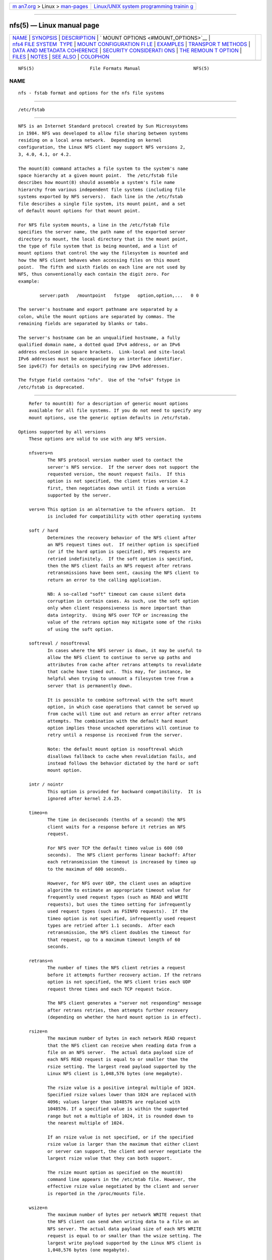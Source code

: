 .. container:: page-top

.. container:: nav-bar

   +----------------------------------+----------------------------------+
   | `m                               | `Linux/UNIX system programming   |
   | an7.org <../../../index.html>`__ | trainin                          |
   | > Linux >                        | g <http://man7.org/training/>`__ |
   | `man-pages <../index.html>`__    |                                  |
   +----------------------------------+----------------------------------+

--------------

nfs(5) — Linux manual page
==========================

+-----------------------------------+-----------------------------------+
| `NAME <#NAME>`__ \|               |                                   |
| `SYNOPSIS <#SYNOPSIS>`__ \|       |                                   |
| `DESCRIPTION <#DESCRIPTION>`__ \| |                                   |
| `                                 |                                   |
| MOUNT OPTIONS <#MOUNT_OPTIONS>`__ |                                   |
| \|                                |                                   |
| `nfs4 FILE SYSTEM                 |                                   |
|  TYPE <#nfs4_FILE_SYSTEM_TYPE>`__ |                                   |
| \|                                |                                   |
| `MOUNT CONFIGURATION FI           |                                   |
| LE <#MOUNT_CONFIGURATION_FILE>`__ |                                   |
| \| `EXAMPLES <#EXAMPLES>`__ \|    |                                   |
| `TRANSPOR                         |                                   |
| T METHODS <#TRANSPORT_METHODS>`__ |                                   |
| \|                                |                                   |
| `DATA AND METADATA COHERENCE      |                                   |
| <#DATA_AND_METADATA_COHERENCE>`__ |                                   |
| \|                                |                                   |
| `SECURITY CONSIDERATI             |                                   |
| ONS <#SECURITY_CONSIDERATIONS>`__ |                                   |
| \|                                |                                   |
| `THE REMOUN                       |                                   |
| T OPTION <#THE_REMOUNT_OPTION>`__ |                                   |
| \| `FILES <#FILES>`__ \|          |                                   |
| `NOTES <#NOTES>`__ \|             |                                   |
| `SEE ALSO <#SEE_ALSO>`__ \|       |                                   |
| `COLOPHON <#COLOPHON>`__          |                                   |
+-----------------------------------+-----------------------------------+
| .. container:: man-search-box     |                                   |
+-----------------------------------+-----------------------------------+

::

   NFS(5)                     File Formats Manual                    NFS(5)

NAME
-------------------------------------------------

::

          nfs - fstab format and options for the nfs file systems


---------------------------------------------------------

::

          /etc/fstab


---------------------------------------------------------------

::

          NFS is an Internet Standard protocol created by Sun Microsystems
          in 1984. NFS was developed to allow file sharing between systems
          residing on a local area network.  Depending on kernel
          configuration, the Linux NFS client may support NFS versions 2,
          3, 4.0, 4.1, or 4.2.

          The mount(8) command attaches a file system to the system's name
          space hierarchy at a given mount point.  The /etc/fstab file
          describes how mount(8) should assemble a system's file name
          hierarchy from various independent file systems (including file
          systems exported by NFS servers).  Each line in the /etc/fstab
          file describes a single file system, its mount point, and a set
          of default mount options for that mount point.

          For NFS file system mounts, a line in the /etc/fstab file
          specifies the server name, the path name of the exported server
          directory to mount, the local directory that is the mount point,
          the type of file system that is being mounted, and a list of
          mount options that control the way the filesystem is mounted and
          how the NFS client behaves when accessing files on this mount
          point.  The fifth and sixth fields on each line are not used by
          NFS, thus conventionally each contain the digit zero. For
          example:

                  server:path   /mountpoint   fstype   option,option,...   0 0

          The server's hostname and export pathname are separated by a
          colon, while the mount options are separated by commas. The
          remaining fields are separated by blanks or tabs.

          The server's hostname can be an unqualified hostname, a fully
          qualified domain name, a dotted quad IPv4 address, or an IPv6
          address enclosed in square brackets.  Link-local and site-local
          IPv6 addresses must be accompanied by an interface identifier.
          See ipv6(7) for details on specifying raw IPv6 addresses.

          The fstype field contains "nfs".  Use of the "nfs4" fstype in
          /etc/fstab is deprecated.


-------------------------------------------------------------------

::

          Refer to mount(8) for a description of generic mount options
          available for all file systems. If you do not need to specify any
          mount options, use the generic option defaults in /etc/fstab.

      Options supported by all versions
          These options are valid to use with any NFS version.

          nfsvers=n
                 The NFS protocol version number used to contact the
                 server's NFS service.  If the server does not support the
                 requested version, the mount request fails.  If this
                 option is not specified, the client tries version 4.2
                 first, then negotiates down until it finds a version
                 supported by the server.

          vers=n This option is an alternative to the nfsvers option.  It
                 is included for compatibility with other operating systems

          soft / hard
                 Determines the recovery behavior of the NFS client after
                 an NFS request times out.  If neither option is specified
                 (or if the hard option is specified), NFS requests are
                 retried indefinitely.  If the soft option is specified,
                 then the NFS client fails an NFS request after retrans
                 retransmissions have been sent, causing the NFS client to
                 return an error to the calling application.

                 NB: A so-called "soft" timeout can cause silent data
                 corruption in certain cases. As such, use the soft option
                 only when client responsiveness is more important than
                 data integrity.  Using NFS over TCP or increasing the
                 value of the retrans option may mitigate some of the risks
                 of using the soft option.

          softreval / nosoftreval
                 In cases where the NFS server is down, it may be useful to
                 allow the NFS client to continue to serve up paths and
                 attributes from cache after retrans attempts to revalidate
                 that cache have timed out.  This may, for instance, be
                 helpful when trying to unmount a filesystem tree from a
                 server that is permanently down.

                 It is possible to combine softreval with the soft mount
                 option, in which case operations that cannot be served up
                 from cache will time out and return an error after retrans
                 attempts. The combination with the default hard mount
                 option implies those uncached operations will continue to
                 retry until a response is received from the server.

                 Note: the default mount option is nosoftreval which
                 disallows fallback to cache when revalidation fails, and
                 instead follows the behavior dictated by the hard or soft
                 mount option.

          intr / nointr
                 This option is provided for backward compatibility.  It is
                 ignored after kernel 2.6.25.

          timeo=n
                 The time in deciseconds (tenths of a second) the NFS
                 client waits for a response before it retries an NFS
                 request.

                 For NFS over TCP the default timeo value is 600 (60
                 seconds).  The NFS client performs linear backoff: After
                 each retransmission the timeout is increased by timeo up
                 to the maximum of 600 seconds.

                 However, for NFS over UDP, the client uses an adaptive
                 algorithm to estimate an appropriate timeout value for
                 frequently used request types (such as READ and WRITE
                 requests), but uses the timeo setting for infrequently
                 used request types (such as FSINFO requests).  If the
                 timeo option is not specified, infrequently used request
                 types are retried after 1.1 seconds.  After each
                 retransmission, the NFS client doubles the timeout for
                 that request, up to a maximum timeout length of 60
                 seconds.

          retrans=n
                 The number of times the NFS client retries a request
                 before it attempts further recovery action. If the retrans
                 option is not specified, the NFS client tries each UDP
                 request three times and each TCP request twice.

                 The NFS client generates a "server not responding" message
                 after retrans retries, then attempts further recovery
                 (depending on whether the hard mount option is in effect).

          rsize=n
                 The maximum number of bytes in each network READ request
                 that the NFS client can receive when reading data from a
                 file on an NFS server.  The actual data payload size of
                 each NFS READ request is equal to or smaller than the
                 rsize setting. The largest read payload supported by the
                 Linux NFS client is 1,048,576 bytes (one megabyte).

                 The rsize value is a positive integral multiple of 1024.
                 Specified rsize values lower than 1024 are replaced with
                 4096; values larger than 1048576 are replaced with
                 1048576. If a specified value is within the supported
                 range but not a multiple of 1024, it is rounded down to
                 the nearest multiple of 1024.

                 If an rsize value is not specified, or if the specified
                 rsize value is larger than the maximum that either client
                 or server can support, the client and server negotiate the
                 largest rsize value that they can both support.

                 The rsize mount option as specified on the mount(8)
                 command line appears in the /etc/mtab file. However, the
                 effective rsize value negotiated by the client and server
                 is reported in the /proc/mounts file.

          wsize=n
                 The maximum number of bytes per network WRITE request that
                 the NFS client can send when writing data to a file on an
                 NFS server. The actual data payload size of each NFS WRITE
                 request is equal to or smaller than the wsize setting. The
                 largest write payload supported by the Linux NFS client is
                 1,048,576 bytes (one megabyte).

                 Similar to rsize , the wsize value is a positive integral
                 multiple of 1024.  Specified wsize values lower than 1024
                 are replaced with 4096; values larger than 1048576 are
                 replaced with 1048576. If a specified value is within the
                 supported range but not a multiple of 1024, it is rounded
                 down to the nearest multiple of 1024.

                 If a wsize value is not specified, or if the specified
                 wsize value is larger than the maximum that either client
                 or server can support, the client and server negotiate the
                 largest wsize value that they can both support.

                 The wsize mount option as specified on the mount(8)
                 command line appears in the /etc/mtab file. However, the
                 effective wsize value negotiated by the client and server
                 is reported in the /proc/mounts file.

          ac / noac
                 Selects whether the client may cache file attributes. If
                 neither option is specified (or if ac is specified), the
                 client caches file attributes.

                 To improve performance, NFS clients cache file attributes.
                 Every few seconds, an NFS client checks the server's
                 version of each file's attributes for updates.  Changes
                 that occur on the server in those small intervals remain
                 undetected until the client checks the server again. The
                 noac option prevents clients from caching file attributes
                 so that applications can more quickly detect file changes
                 on the server.

                 In addition to preventing the client from caching file
                 attributes, the noac option forces application writes to
                 become synchronous so that local changes to a file become
                 visible on the server immediately.  That way, other
                 clients can quickly detect recent writes when they check
                 the file's attributes.

                 Using the noac option provides greater cache coherence
                 among NFS clients accessing the same files, but it
                 extracts a significant performance penalty.  As such,
                 judicious use of file locking is encouraged instead.  The
                 DATA AND METADATA COHERENCE section contains a detailed
                 discussion of these trade-offs.

          acregmin=n
                 The minimum time (in seconds) that the NFS client caches
                 attributes of a regular file before it requests fresh
                 attribute information from a server.  If this option is
                 not specified, the NFS client uses a 3-second minimum.
                 See the DATA AND METADATA COHERENCE section for a full
                 discussion of attribute caching.

          acregmax=n
                 The maximum time (in seconds) that the NFS client caches
                 attributes of a regular file before it requests fresh
                 attribute information from a server.  If this option is
                 not specified, the NFS client uses a 60-second maximum.
                 See the DATA AND METADATA COHERENCE section for a full
                 discussion of attribute caching.

          acdirmin=n
                 The minimum time (in seconds) that the NFS client caches
                 attributes of a directory before it requests fresh
                 attribute information from a server.  If this option is
                 not specified, the NFS client uses a 30-second minimum.
                 See the DATA AND METADATA COHERENCE section for a full
                 discussion of attribute caching.

          acdirmax=n
                 The maximum time (in seconds) that the NFS client caches
                 attributes of a directory before it requests fresh
                 attribute information from a server.  If this option is
                 not specified, the NFS client uses a 60-second maximum.
                 See the DATA AND METADATA COHERENCE section for a full
                 discussion of attribute caching.

          actimeo=n
                 Using actimeo sets all of acregmin, acregmax, acdirmin,
                 and acdirmax to the same value.  If this option is not
                 specified, the NFS client uses the defaults for each of
                 these options listed above.

          bg / fg
                 Determines how the mount(8) command behaves if an attempt
                 to mount an export fails.  The fg option causes mount(8)
                 to exit with an error status if any part of the mount
                 request times out or fails outright.  This is called a
                 "foreground" mount, and is the default behavior if neither
                 the fg nor bg mount option is specified.

                 If the bg option is specified, a timeout or failure causes
                 the mount(8) command to fork a child which continues to
                 attempt to mount the export.  The parent immediately
                 returns with a zero exit code.  This is known as a
                 "background" mount.

                 If the local mount point directory is missing, the
                 mount(8) command acts as if the mount request timed out.
                 This permits nested NFS mounts specified in /etc/fstab to
                 proceed in any order during system initialization, even if
                 some NFS servers are not yet available.  Alternatively
                 these issues can be addressed using an automounter (refer
                 to automount(8) for details).

          nconnect=n
                 When using a connection oriented protocol such as TCP, it
                 may sometimes be advantageous to set up multiple
                 connections between the client and server. For instance,
                 if your clients and/or servers are equipped with multiple
                 network interface cards (NICs), using multiple connections
                 to spread the load may improve overall performance.  In
                 such cases, the nconnect option allows the user to specify
                 the number of connections that should be established
                 between the client and server up to a limit of 16.

                 Note that the nconnect option may also be used by some
                 pNFS drivers to decide how many connections to set up to
                 the data servers.

          rdirplus / nordirplus
                 Selects whether to use NFS v3 or v4 READDIRPLUS requests.
                 If this option is not specified, the NFS client uses
                 READDIRPLUS requests on NFS v3 or v4 mounts to read small
                 directories.  Some applications perform better if the
                 client uses only READDIR requests for all directories.

          retry=n
                 The number of minutes that the mount(8) command retries an
                 NFS mount operation in the foreground or background before
                 giving up.  If this option is not specified, the default
                 value for foreground mounts is 2 minutes, and the default
                 value for background mounts is 10000 minutes (80 minutes
                 shy of one week).  If a value of zero is specified, the
                 mount(8) command exits immediately after the first
                 failure.

                 Note that this only affects how many retries are made and
                 doesn't affect the delay caused by each retry.  For UDP
                 each retry takes the time determined by the timeo and
                 retrans options, which by default will be about 7 seconds.
                 For TCP the default is 3 minutes, but system TCP
                 connection timeouts will sometimes limit the timeout of
                 each retransmission to around 2 minutes.

          sec=flavors
                 A colon-separated list of one or more security flavors to
                 use for accessing files on the mounted export. If the
                 server does not support any of these flavors, the mount
                 operation fails.  If sec= is not specified, the client
                 attempts to find a security flavor that both the client
                 and the server supports.  Valid flavors are none, sys,
                 krb5, krb5i, and krb5p.  Refer to the SECURITY
                 CONSIDERATIONS section for details.

          sharecache / nosharecache
                 Determines how the client's data cache and attribute cache
                 are shared when mounting the same export more than once
                 concurrently.  Using the same cache reduces memory
                 requirements on the client and presents identical file
                 contents to applications when the same remote file is
                 accessed via different mount points.

                 If neither option is specified, or if the sharecache
                 option is specified, then a single cache is used for all
                 mount points that access the same export.  If the
                 nosharecache option is specified, then that mount point
                 gets a unique cache.  Note that when data and attribute
                 caches are shared, the mount options from the first mount
                 point take effect for subsequent concurrent mounts of the
                 same export.

                 As of kernel 2.6.18, the behavior specified by
                 nosharecache is legacy caching behavior. This is
                 considered a data risk since multiple cached copies of the
                 same file on the same client can become out of sync
                 following a local update of one of the copies.

          resvport / noresvport
                 Specifies whether the NFS client should use a privileged
                 source port when communicating with an NFS server for this
                 mount point.  If this option is not specified, or the
                 resvport option is specified, the NFS client uses a
                 privileged source port.  If the noresvport option is
                 specified, the NFS client uses a non-privileged source
                 port.  This option is supported in kernels 2.6.28 and
                 later.

                 Using non-privileged source ports helps increase the
                 maximum number of NFS mount points allowed on a client,
                 but NFS servers must be configured to allow clients to
                 connect via non-privileged source ports.

                 Refer to the SECURITY CONSIDERATIONS section for important
                 details.

          lookupcache=mode
                 Specifies how the kernel manages its cache of directory
                 entries for a given mount point.  mode can be one of all,
                 none, pos, or positive.  This option is supported in
                 kernels 2.6.28 and later.

                 The Linux NFS client caches the result of all NFS LOOKUP
                 requests.  If the requested directory entry exists on the
                 server, the result is referred to as positive.  If the
                 requested directory entry does not exist on the server,
                 the result is referred to as negative.

                 If this option is not specified, or if all is specified,
                 the client assumes both types of directory cache entries
                 are valid until their parent directory's cached attributes
                 expire.

                 If pos or positive is specified, the client assumes
                 positive entries are valid until their parent directory's
                 cached attributes expire, but always revalidates negative
                 entires before an application can use them.

                 If none is specified, the client revalidates both types of
                 directory cache entries before an application can use
                 them.  This permits quick detection of files that were
                 created or removed by other clients, but can impact
                 application and server performance.

                 The DATA AND METADATA COHERENCE section contains a
                 detailed discussion of these trade-offs.

          fsc / nofsc
                 Enable/Disables the cache of (read-only) data pages to the
                 local disk using the FS-Cache facility. See cachefilesd(8)
                 and <kernel_source>/Documentation/filesystems/caching for
                 detail on how to configure the FS-Cache facility.  Default
                 value is nofsc.

          sloppy The sloppy option is an alternative to specifying
                 mount.nfs -s option.

      Options for NFS versions 2 and 3 only
          Use these options, along with the options in the above
          subsection, for NFS versions 2 and 3 only.

          proto=netid
                 The netid determines the transport that is used to
                 communicate with the NFS server.  Available options are
                 udp, udp6, tcp, tcp6, rdma, and rdma6.  Those which end in
                 6 use IPv6 addresses and are only available if support for
                 TI-RPC is built in. Others use IPv4 addresses.

                 Each transport protocol uses different default retrans and
                 timeo settings.  Refer to the description of these two
                 mount options for details.

                 In addition to controlling how the NFS client transmits
                 requests to the server, this mount option also controls
                 how the mount(8) command communicates with the server's
                 rpcbind and mountd services.  Specifying a netid that uses
                 TCP forces all traffic from the mount(8) command and the
                 NFS client to use TCP.  Specifying a netid that uses UDP
                 forces all traffic types to use UDP.

                 Before using NFS over UDP, refer to the TRANSPORT METHODS
                 section.

                 If the proto mount option is not specified, the mount(8)
                 command discovers which protocols the server supports and
                 chooses an appropriate transport for each service.  Refer
                 to the TRANSPORT METHODS section for more details.

          udp    The udp option is an alternative to specifying proto=udp.
                 It is included for compatibility with other operating
                 systems.

                 Before using NFS over UDP, refer to the TRANSPORT METHODS
                 section.

          tcp    The tcp option is an alternative to specifying proto=tcp.
                 It is included for compatibility with other operating
                 systems.

          rdma   The rdma option is an alternative to specifying
                 proto=rdma.

          port=n The numeric value of the server's NFS service port.  If
                 the server's NFS service is not available on the specified
                 port, the mount request fails.

                 If this option is not specified, or if the specified port
                 value is 0, then the NFS client uses the NFS service port
                 number advertised by the server's rpcbind service.  The
                 mount request fails if the server's rpcbind service is not
                 available, the server's NFS service is not registered with
                 its rpcbind service, or the server's NFS service is not
                 available on the advertised port.

          mountport=n
                 The numeric value of the server's mountd port.  If the
                 server's mountd service is not available on the specified
                 port, the mount request fails.

                 If this option is not specified, or if the specified port
                 value is 0, then the mount(8) command uses the mountd
                 service port number advertised by the server's rpcbind
                 service.  The mount request fails if the server's rpcbind
                 service is not available, the server's mountd service is
                 not registered with its rpcbind service, or the server's
                 mountd service is not available on the advertised port.

                 This option can be used when mounting an NFS server
                 through a firewall that blocks the rpcbind protocol.

          mountproto=netid
                 The transport the NFS client uses to transmit requests to
                 the NFS server's mountd service when performing this mount
                 request, and when later unmounting this mount point.

                 netid may be one of udp, and tcp which use IPv4 address
                 or, if TI-RPC is built into the mount.nfs command, udp6,
                 and tcp6 which use IPv6 addresses.

                 This option can be used when mounting an NFS server
                 through a firewall that blocks a particular transport.
                 When used in combination with the proto option, different
                 transports for mountd requests and NFS requests can be
                 specified.  If the server's mountd service is not
                 available via the specified transport, the mount request
                 fails.

                 Refer to the TRANSPORT METHODS section for more on how the
                 mountproto mount option interacts with the proto mount
                 option.

          mounthost=name
                 The hostname of the host running mountd.  If this option
                 is not specified, the mount(8) command assumes that the
                 mountd service runs on the same host as the NFS service.

          mountvers=n
                 The RPC version number used to contact the server's
                 mountd.  If this option is not specified, the client uses
                 a version number appropriate to the requested NFS version.
                 This option is useful when multiple NFS services are
                 running on the same remote server host.

          namlen=n
                 The maximum length of a pathname component on this mount.
                 If this option is not specified, the maximum length is
                 negotiated with the server. In most cases, this maximum
                 length is 255 characters.

                 Some early versions of NFS did not support this
                 negotiation.  Using this option ensures that pathconf(3)
                 reports the proper maximum component length to
                 applications in such cases.

          lock / nolock
                 Selects whether to use the NLM sideband protocol to lock
                 files on the server.  If neither option is specified (or
                 if lock is specified), NLM locking is used for this mount
                 point.  When using the nolock option, applications can
                 lock files, but such locks provide exclusion only against
                 other applications running on the same client.  Remote
                 applications are not affected by these locks.

                 NLM locking must be disabled with the nolock option when
                 using NFS to mount /var because /var contains files used
                 by the NLM implementation on Linux.  Using the nolock
                 option is also required when mounting exports on NFS
                 servers that do not support the NLM protocol.

          cto / nocto
                 Selects whether to use close-to-open cache coherence
                 semantics.  If neither option is specified (or if cto is
                 specified), the client uses close-to-open cache coherence
                 semantics. If the nocto option is specified, the client
                 uses a non-standard heuristic to determine when files on
                 the server have changed.

                 Using the nocto option may improve performance for read-
                 only mounts, but should be used only if the data on the
                 server changes only occasionally.  The DATA AND METADATA
                 COHERENCE section discusses the behavior of this option in
                 more detail.

          acl / noacl
                 Selects whether to use the NFSACL sideband protocol on
                 this mount point.  The NFSACL sideband protocol is a
                 proprietary protocol implemented in Solaris that manages
                 Access Control Lists. NFSACL was never made a standard
                 part of the NFS protocol specification.

                 If neither acl nor noacl option is specified, the NFS
                 client negotiates with the server to see if the NFSACL
                 protocol is supported, and uses it if the server supports
                 it.  Disabling the NFSACL sideband protocol may be
                 necessary if the negotiation causes problems on the client
                 or server.  Refer to the SECURITY CONSIDERATIONS section
                 for more details.

          local_lock=mechanism
                 Specifies whether to use local locking for any or both of
                 the flock and the POSIX locking mechanisms.  mechanism can
                 be one of all, flock, posix, or none.  This option is
                 supported in kernels 2.6.37 and later.

                 The Linux NFS client provides a way to make locks local.
                 This means, the applications can lock files, but such
                 locks provide exclusion only against other applications
                 running on the same client. Remote applications are not
                 affected by these locks.

                 If this option is not specified, or if none is specified,
                 the client assumes that the locks are not local.

                 If all is specified, the client assumes that both flock
                 and POSIX locks are local.

                 If flock is specified, the client assumes that only flock
                 locks are local and uses NLM sideband protocol to lock
                 files when POSIX locks are used.

                 If posix is specified, the client assumes that POSIX locks
                 are local and uses NLM sideband protocol to lock files
                 when flock locks are used.

                 To support legacy flock behavior similar to that of NFS
                 clients < 2.6.12, use 'local_lock=flock'. This option is
                 required when exporting NFS mounts via Samba as Samba maps
                 Windows share mode locks as flock. Since NFS clients >
                 2.6.12 implement flock by emulating POSIX locks, this will
                 result in conflicting locks.

                 NOTE: When used together, the 'local_lock' mount option
                 will be overridden by 'nolock'/'lock' mount option.

      Options for NFS version 4 only
          Use these options, along with the options in the first subsection
          above, for NFS version 4.0 and newer.

          proto=netid
                 The netid determines the transport that is used to
                 communicate with the NFS server.  Supported options are
                 tcp, tcp6, rdma, and rdma6.  tcp6 use IPv6 addresses and
                 is only available if support for TI-RPC is built in. Both
                 others use IPv4 addresses.

                 All NFS version 4 servers are required to support TCP, so
                 if this mount option is not specified, the NFS version 4
                 client uses the TCP protocol.  Refer to the TRANSPORT
                 METHODS section for more details.

          minorversion=n
                 Specifies the protocol minor version number.  NFSv4
                 introduces "minor versioning," where NFS protocol
                 enhancements can be introduced without bumping the NFS
                 protocol version number.  Before kernel 2.6.38, the minor
                 version is always zero, and this option is not recognized.
                 After this kernel, specifying "minorversion=1" enables a
                 number of advanced features, such as NFSv4 sessions.

                 Recent kernels allow the minor version to be specified
                 using the vers= option.  For example, specifying vers=4.1
                 is the same as specifying vers=4,minorversion=1.

          port=n The numeric value of the server's NFS service port.  If
                 the server's NFS service is not available on the specified
                 port, the mount request fails.

                 If this mount option is not specified, the NFS client uses
                 the standard NFS port number of 2049 without first
                 checking the server's rpcbind service.  This allows an NFS
                 version 4 client to contact an NFS version 4 server
                 through a firewall that may block rpcbind requests.

                 If the specified port value is 0, then the NFS client uses
                 the NFS service port number advertised by the server's
                 rpcbind service.  The mount request fails if the server's
                 rpcbind service is not available, the server's NFS service
                 is not registered with its rpcbind service, or the
                 server's NFS service is not available on the advertised
                 port.

          cto / nocto
                 Selects whether to use close-to-open cache coherence
                 semantics for NFS directories on this mount point.  If
                 neither cto nor nocto is specified, the default is to use
                 close-to-open cache coherence semantics for directories.

                 File data caching behavior is not affected by this option.
                 The DATA AND METADATA COHERENCE section discusses the
                 behavior of this option in more detail.

          clientaddr=n.n.n.n

          clientaddr=n:n:...:n
                 Specifies a single IPv4 address (in dotted-quad form), or
                 a non-link-local IPv6 address, that the NFS client
                 advertises to allow servers to perform NFS version 4.0
                 callback requests against files on this mount point. If
                 the  server is unable to establish callback connections to
                 clients, performance may degrade, or accesses to files may
                 temporarily hang.  Can specify a value of IPv4_ANY
                 (0.0.0.0) or equivalent IPv6 any address which will signal
                 to the NFS server that this NFS client does not want
                 delegations.

                 If this option is not specified, the mount(8) command
                 attempts to discover an appropriate callback address
                 automatically.  The automatic discovery process is not
                 perfect, however.  In the presence of multiple client
                 network interfaces, special routing policies, or atypical
                 network topologies, the exact address to use for callbacks
                 may be nontrivial to determine.

                 NFS protocol versions 4.1 and 4.2 use the client-
                 established TCP connection for callback requests, so do
                 not require the server to connect to the client.  This
                 option is therefore only affect NFS version 4.0 mounts.

          migration / nomigration
                 Selects whether the client uses an identification string
                 that is compatible with NFSv4 Transparent State Migration
                 (TSM).  If the mounted server supports NFSv4 migration
                 with TSM, specify the migration option.

                 Some server features misbehave in the face of a migration-
                 compatible identification string.  The nomigration option
                 retains the use of a traditional client indentification
                 string which is compatible with legacy NFS servers.  This
                 is also the behavior if neither option is specified.  A
                 client's open and lock state cannot be migrated
                 transparently when it identifies itself via a traditional
                 identification string.

                 This mount option has no effect with NFSv4 minor versions
                 newer than zero, which always use TSM-compatible client
                 identification strings.


-----------------------------------------------------------------------------------

::

          The nfs4 file system type is an old syntax for specifying NFSv4
          usage. It can still be used with all NFSv4-specific and common
          options, excepted the nfsvers mount option.


-----------------------------------------------------------------------------------------

::

          If the mount command is configured to do so, all of the mount
          options described in the previous section can also be configured
          in the /etc/nfsmount.conf file. See nfsmount.conf(5) for details.


---------------------------------------------------------

::

          To mount an export using NFS version 2, use the nfs file system
          type and specify the nfsvers=2 mount option.  To mount using NFS
          version 3, use the nfs file system type and specify the nfsvers=3
          mount option.  To mount using NFS version 4, use either the nfs
          file system type, with the nfsvers=4 mount option, or the nfs4
          file system type.

          The following example from an /etc/fstab file causes the mount
          command to negotiate reasonable defaults for NFS behavior.

                  server:/export  /mnt  nfs   defaults                      0 0

          Here is an example from an /etc/fstab file for an NFS version 2
          mount over UDP.

                  server:/export  /mnt  nfs   nfsvers=2,proto=udp           0 0

          This example shows how to mount using NFS version 4 over TCP with
          Kerberos 5 mutual authentication.

                  server:/export  /mnt  nfs4  sec=krb5                      0 0

          This example shows how to mount using NFS version 4 over TCP with
          Kerberos 5 privacy or data integrity mode.

                  server:/export  /mnt  nfs4  sec=krb5p:krb5i               0 0

          This example can be used to mount /usr over NFS.

                  server:/export  /usr  nfs   ro,nolock,nocto,actimeo=3600  0 0

          This example shows how to mount an NFS server using a raw IPv6
          link-local address.

                  [fe80::215:c5ff:fb3e:e2b1%eth0]:/export /mnt nfs defaults 0 0


---------------------------------------------------------------------------

::

          NFS clients send requests to NFS servers via Remote Procedure
          Calls, or RPCs.  The RPC client discovers remote service
          endpoints automatically, handles per-request authentication,
          adjusts request parameters for different byte endianness on
          client and server, and retransmits requests that may have been
          lost by the network or server.  RPC requests and replies flow
          over a network transport.

          In most cases, the mount(8) command, NFS client, and NFS server
          can automatically negotiate proper transport and data transfer
          size settings for a mount point.  In some cases, however, it pays
          to specify these settings explicitly using mount options.

          Traditionally, NFS clients used the UDP transport exclusively for
          transmitting requests to servers.  Though its implementation is
          simple, NFS over UDP has many limitations that prevent smooth
          operation and good performance in some common deployment
          environments.  Even an insignificant packet loss rate results in
          the loss of whole NFS requests; as such, retransmit timeouts are
          usually in the subsecond range to allow clients to recover
          quickly from dropped requests, but this can result in extraneous
          network traffic and server load.

          However, UDP can be quite effective in specialized settings where
          the networks MTU is large relative to NFSs data transfer size
          (such as network environments that enable jumbo Ethernet frames).
          In such environments, trimming the rsize and wsize settings so
          that each NFS read or write request fits in just a few network
          frames (or even in  a single  frame) is advised.  This reduces
          the probability that the loss of a single MTU-sized network frame
          results in the loss of an entire large read or write request.

          TCP is the default transport protocol used for all modern NFS
          implementations.  It performs well in almost every conceivable
          network environment and provides excellent guarantees against
          data corruption caused by network unreliability.  TCP is often a
          requirement for mounting a server through a network firewall.

          Under normal circumstances, networks drop packets much more
          frequently than NFS servers drop requests.  As such, an
          aggressive retransmit timeout  setting for NFS over TCP is
          unnecessary. Typical timeout settings for NFS over TCP are
          between one and ten minutes.  After  the client exhausts its
          retransmits (the value of the retrans mount option), it assumes a
          network partition has occurred, and attempts to reconnect to the
          server on a fresh socket. Since TCP itself makes network data
          transfer reliable, rsize and wsize can safely be allowed to
          default to the largest values supported by both client and
          server, independent of the network's MTU size.

      Using the mountproto mount option
          This section applies only to NFS version 2 and version 3 mounts
          since NFS version 4 does not use a separate protocol for mount
          requests.

          The Linux NFS client can use a different transport for contacting
          an NFS server's rpcbind service, its mountd service, its Network
          Lock Manager (NLM) service, and its NFS service.  The exact
          transports employed by the Linux NFS client for each mount point
          depends on the settings of the transport mount options, which
          include proto, mountproto, udp, and tcp.

          The client sends Network Status Manager (NSM) notifications via
          UDP no matter what transport options are specified, but listens
          for server NSM notifications on both UDP and TCP.  The NFS Access
          Control List (NFSACL) protocol shares the same transport as the
          main NFS service.

          If no transport options are specified, the Linux NFS client uses
          UDP to contact the server's mountd service, and TCP to contact
          its NLM and NFS services by default.

          If the server does not support these transports for these
          services, the mount(8) command attempts to discover what the
          server supports, and then retries the mount request once using
          the discovered transports.  If the server does not advertise any
          transport supported by the client or is misconfigured, the mount
          request fails.  If the bg option is in effect, the mount command
          backgrounds itself and continues to attempt the specified mount
          request.

          When the proto option, the udp option, or the tcp option is
          specified but the mountproto option is not, the specified
          transport is used to contact both the server's mountd service and
          for the NLM and NFS services.

          If the mountproto option is specified but none of the proto, udp
          or tcp options are specified, then the specified transport is
          used for the initial mountd request, but the mount command
          attempts to discover what the server supports for the NFS
          protocol, preferring TCP if both transports are supported.

          If both the mountproto and proto (or udp or tcp) options are
          specified, then the transport specified by the mountproto option
          is used for the initial mountd request, and the transport
          specified by the proto option (or the udp or tcp options) is used
          for NFS, no matter what order these options appear.  No automatic
          service discovery is performed if these options are specified.

          If any of the proto, udp, tcp, or mountproto options are
          specified more than once on the same mount command line, then the
          value of the rightmost instance of each of these options takes
          effect.

      Using NFS over UDP on high-speed links
          Using NFS over UDP on high-speed links such as Gigabit can cause
          silent data corruption.

          The problem can be triggered at high loads, and is caused by
          problems in IP fragment reassembly. NFS read and writes typically
          transmit UDP packets of 4 Kilobytes or more, which have to be
          broken up into several fragments in order to be sent over the
          Ethernet link, which limits packets to 1500 bytes by default.
          This process happens at the IP network layer and is called
          fragmentation.

          In order to identify fragments that belong together, IP assigns a
          16bit IP ID value to each packet; fragments generated from the
          same UDP packet will have the same IP ID. The receiving system
          will collect these fragments and combine them to form the
          original UDP packet. This process is called reassembly. The
          default timeout for packet reassembly is 30 seconds; if the
          network stack does not receive all fragments of a given packet
          within this interval, it assumes the missing fragment(s) got lost
          and discards those it already received.

          The problem this creates over high-speed links is that it is
          possible to send more than 65536 packets within 30 seconds. In
          fact, with heavy NFS traffic one can observe that the IP IDs
          repeat after about 5 seconds.

          This has serious effects on reassembly: if one fragment gets
          lost, another fragment from a different packet but with the same
          IP ID will arrive within the 30 second timeout, and the network
          stack will combine these fragments to form a new packet. Most of
          the time, network layers above IP will detect this mismatched
          reassembly - in the case of UDP, the UDP checksum, which is a 16
          bit checksum over the entire packet payload, will usually not
          match, and UDP will discard the bad packet.

          However, the UDP checksum is 16 bit only, so there is a chance of
          1 in 65536 that it will match even if the packet payload is
          completely random (which very often isn't the case). If that is
          the case, silent data corruption will occur.

          This potential should be taken seriously, at least on Gigabit
          Ethernet.  Network speeds of 100Mbit/s should be considered less
          problematic, because with most traffic patterns IP ID wrap around
          will take much longer than 30 seconds.

          It is therefore strongly recommended to use NFS over TCP where
          possible, since TCP does not perform fragmentation.

          If you absolutely have to use NFS over UDP over Gigabit Ethernet,
          some steps can be taken to mitigate the problem and reduce the
          probability of corruption:

          Jumbo frames:  Many Gigabit network cards are capable of
                         transmitting frames bigger than the 1500 byte
                         limit of traditional Ethernet, typically 9000
                         bytes. Using jumbo frames of 9000 bytes will allow
                         you to run NFS over UDP at a page size of 8K
                         without fragmentation. Of course, this is only
                         feasible if all involved stations support jumbo
                         frames.

                         To enable a machine to send jumbo frames on cards
                         that support it, it is sufficient to configure the
                         interface for a MTU value of 9000.

          Lower reassembly timeout:
                         By lowering this timeout below the time it takes
                         the IP ID counter to wrap around, incorrect
                         reassembly of fragments can be prevented as well.
                         To do so, simply write the new timeout value (in
                         seconds) to the file
                         /proc/sys/net/ipv4/ipfrag_time.

                         A value of 2 seconds will greatly reduce the
                         probability of IPID clashes on a single Gigabit
                         link, while still allowing for a reasonable
                         timeout when receiving fragmented traffic from
                         distant peers.


-----------------------------------------------------------------------------------------------

::

          Some modern cluster file systems provide perfect cache coherence
          among their clients.  Perfect cache coherence among disparate NFS
          clients is expensive to achieve, especially on wide area
          networks.  As such, NFS settles for weaker cache coherence that
          satisfies the requirements of most file sharing types.

      Close-to-open cache consistency
          Typically file sharing is completely sequential.  First client A
          opens a file, writes something to it, then closes it.  Then
          client B opens the same file, and reads the changes.

          When an application opens a file stored on an NFS version 3
          server, the NFS client checks that the file exists on the server
          and is permitted to the opener by sending a GETATTR or ACCESS
          request.  The NFS client sends these requests regardless of the
          freshness of the file's cached attributes.

          When the application closes the file, the NFS client writes back
          any pending changes to the file so that the next opener can view
          the changes.  This also gives the NFS client an opportunity to
          report write errors to the application via the return code from
          close(2).

          The behavior of checking at open time and flushing at close time
          is referred to as close-to-open cache consistency, or CTO.  It
          can be disabled for an entire mount point using the nocto mount
          option.

      Weak cache consistency
          There are still opportunities for a client's data cache to
          contain stale data.  The NFS version 3 protocol introduced "weak
          cache consistency" (also known as WCC) which provides a way of
          efficiently checking a file's attributes before and after a
          single request.  This allows a client to help identify changes
          that could have been made by other clients.

          When a client is using many concurrent operations that update the
          same file at the same time (for example, during asynchronous
          write behind), it is still difficult to tell whether it was that
          client's updates or some other client's updates that altered the
          file.

      Attribute caching
          Use the noac mount option to achieve attribute cache coherence
          among multiple clients.  Almost every file system operation
          checks file attribute information.  The client keeps this
          information cached for a period of time to reduce network and
          server load.  When noac is in effect, a client's file attribute
          cache is disabled, so each operation that needs to check a file's
          attributes is forced to go back to the server.  This permits a
          client to see changes to a file very quickly, at the cost of many
          extra network operations.

          Be careful not to confuse the noac option with "no data caching."
          The noac mount option prevents the client from caching file
          metadata, but there are still races that may result in data cache
          incoherence between client and server.

          The NFS protocol is not designed to support true cluster file
          system cache coherence without some type of application
          serialization.  If absolute cache coherence among clients is
          required, applications should use file locking. Alternatively,
          applications can also open their files with the O_DIRECT flag to
          disable data caching entirely.

      File timestamp maintenance
          NFS servers are responsible for managing file and directory
          timestamps (atime, ctime, and mtime).  When a file is accessed or
          updated on an NFS server, the file's timestamps are updated just
          like they would be on a filesystem local to an application.

          NFS clients cache file attributes, including timestamps.  A
          file's timestamps are updated on NFS clients when its attributes
          are retrieved from the NFS server.  Thus there may be some delay
          before timestamp updates on an NFS server appear to applications
          on NFS clients.

          To comply with the POSIX filesystem standard, the Linux NFS
          client relies on NFS servers to keep a file's mtime and ctime
          timestamps properly up to date.  It does this by flushing local
          data changes to the server before reporting mtime to applications
          via system calls such as stat(2).

          The Linux client handles atime updates more loosely, however.
          NFS clients maintain good performance by caching data, but that
          means that application reads, which normally update atime, are
          not reflected to the server where a file's atime is actually
          maintained.

          Because of this caching behavior, the Linux NFS client does not
          support generic atime-related mount options.  See mount(8) for
          details on these options.

          In particular, the atime/noatime, diratime/nodiratime,
          relatime/norelatime, and strictatime/nostrictatime mount options
          have no effect on NFS mounts.

          /proc/mounts may report that the relatime mount option is set on
          NFS mounts, but in fact the atime semantics are always as
          described here, and are not like relatime semantics.

      Directory entry caching
          The Linux NFS client caches the result of all NFS LOOKUP
          requests.  If the requested directory entry exists on the server,
          the result is referred to as a positive lookup result.  If the
          requested directory entry does not exist on the server (that is,
          the server returned ENOENT), the result is referred to as
          negative lookup result.

          To detect when directory entries have been added or removed on
          the server, the Linux NFS client watches a directory's mtime.  If
          the client detects a change in a directory's mtime, the client
          drops all cached LOOKUP results for that directory.  Since the
          directory's mtime is a cached attribute, it may take some time
          before a client notices it has changed.  See the descriptions of
          the acdirmin, acdirmax, and noac mount options for more
          information about how long a directory's mtime is cached.

          Caching directory entries improves the performance of
          applications that do not share files with applications on other
          clients.  Using cached information about directories can
          interfere with applications that run concurrently on multiple
          clients and need to detect the creation or removal of files
          quickly, however.  The lookupcache mount option allows some
          tuning of directory entry caching behavior.

          Before kernel release 2.6.28, the Linux NFS client tracked only
          positive lookup results.  This permitted applications to detect
          new directory entries created by other clients quickly while
          still providing some of the performance benefits of caching.  If
          an application depends on the previous lookup caching behavior of
          the Linux NFS client, you can use lookupcache=positive.

          If the client ignores its cache and validates every application
          lookup request with the server, that client can immediately
          detect when a new directory entry has been either created or
          removed by another client.  You can specify this behavior using
          lookupcache=none.  The extra NFS requests needed if the client
          does not cache directory entries can exact a performance penalty.
          Disabling lookup caching should result in less of a performance
          penalty than using noac, and has no effect on how the NFS client
          caches the attributes of files.

      The sync mount option
          The NFS client treats the sync mount option differently than some
          other file systems (refer to mount(8) for a description of the
          generic sync and async mount options).  If neither sync nor async
          is specified (or if the async option is specified), the NFS
          client delays sending application writes to the server until any
          of these events occur:

                 Memory pressure forces reclamation of system memory
                 resources.

                 An application flushes file data explicitly with sync(2),
                 msync(2), or fsync(3).

                 An application closes a file with close(2).

                 The file is locked/unlocked via fcntl(2).

          In other words, under normal circumstances, data written by an
          application may not immediately appear on the server that hosts
          the file.

          If the sync option is specified on a mount point, any system call
          that writes data to files on that mount point causes that data to
          be flushed to the server before the system call returns control
          to user space.  This provides greater data cache coherence among
          clients, but at a significant performance cost.

          Applications can use the O_SYNC open flag to force application
          writes to individual files to go to the server immediately
          without the use of the sync mount option.

      Using file locks with NFS
          The Network Lock Manager protocol is a separate sideband protocol
          used to manage file locks in NFS version 2 and version 3.  To
          support lock recovery after a client or server reboot, a second
          sideband protocol -- known as the Network Status Manager protocol
          -- is also required.  In NFS version 4, file locking is supported
          directly in the main NFS protocol, and the NLM and NSM sideband
          protocols are not used.

          In most cases, NLM and NSM services are started automatically,
          and no extra configuration is required.  Configure all NFS
          clients with fully-qualified domain names to ensure that NFS
          servers can find clients to notify them of server reboots.

          NLM supports advisory file locks only.  To lock NFS files, use
          fcntl(2) with the F_GETLK and F_SETLK commands.  The NFS client
          converts file locks obtained via flock(2) to advisory locks.

          When mounting servers that do not support the NLM protocol, or
          when mounting an NFS server through a firewall that blocks the
          NLM service port, specify the nolock mount option. NLM locking
          must be disabled with the nolock option when using NFS to mount
          /var because /var contains files used by the NLM implementation
          on Linux.

          Specifying the nolock option may also be advised to improve the
          performance of a proprietary application which runs on a single
          client and uses file locks extensively.

      NFS version 4 caching features
          The data and metadata caching behavior of NFS version 4 clients
          is similar to that of earlier versions.  However, NFS version 4
          adds two features that improve cache behavior: change attributes
          and file delegation.

          The change attribute is a new part of NFS file and directory
          metadata which tracks data changes.  It replaces the use of a
          file's modification and change time stamps as a way for clients
          to validate the content of their caches.  Change attributes are
          independent of the time stamp resolution on either the server or
          client, however.

          A file delegation is a contract between an NFS version 4 client
          and server that allows the client to treat a file temporarily as
          if no other client is accessing it.  The server promises to
          notify the client (via a callback request) if another client
          attempts to access that file.  Once a file has been delegated to
          a client, the client can cache that file's data and metadata
          aggressively without contacting the server.

          File delegations come in two flavors: read and write.  A read
          delegation means that the server notifies the client about any
          other clients that want to write to the file.  A write delegation
          means that the client gets notified about either read or write
          accessors.

          Servers grant file delegations when a file is opened, and can
          recall delegations at any time when another client wants access
          to the file that conflicts with any delegations already granted.
          Delegations on directories are not supported.

          In order to support delegation callback, the server checks the
          network return path to the client during the client's initial
          contact with the server.  If contact with the client cannot be
          established, the server simply does not grant any delegations to
          that client.


---------------------------------------------------------------------------------------

::

          NFS servers control access to file data, but they depend on their
          RPC implementation to provide authentication of NFS requests.
          Traditional NFS access control mimics the standard mode bit
          access control provided in local file systems.  Traditional RPC
          authentication uses a number to represent each user (usually the
          user's own uid), a number to represent the user's group (the
          user's gid), and a set of up to 16 auxiliary group numbers to
          represent other groups of which the user may be a member.

          Typically, file data and user ID values appear unencrypted (i.e.
          "in the clear") on the network.  Moreover, NFS versions 2 and 3
          use separate sideband protocols for mounting, locking and
          unlocking files, and reporting system status of clients and
          servers.  These auxiliary protocols use no authentication.

          In addition to combining these sideband protocols with the main
          NFS protocol, NFS version 4 introduces more advanced forms of
          access control, authentication, and in-transit data protection.
          The NFS version 4 specification mandates support for strong
          authentication and security flavors that provide per-RPC
          integrity checking and encryption.  Because NFS version 4
          combines the function of the sideband protocols into the main NFS
          protocol, the new security features apply to all NFS version 4
          operations including mounting, file locking, and so on.  RPCGSS
          authentication can also be used with NFS versions 2 and 3, but it
          does not protect their sideband protocols.

          The sec mount option specifies the security flavor used for
          operations on behalf of users on that NFS mount point.
          Specifying sec=krb5 provides cryptographic proof of a user's
          identity in each RPC request.  This provides strong verification
          of the identity of users accessing data on the server.  Note that
          additional configuration besides adding this mount option is
          required in order to enable Kerberos security.  Refer to the
          rpc.gssd(8) man page for details.

          Two additional flavors of Kerberos security are supported: krb5i
          and krb5p.  The krb5i security flavor provides a
          cryptographically strong guarantee that the data in each RPC
          request has not been tampered with.  The krb5p security flavor
          encrypts every RPC request to prevent data exposure during
          network transit; however, expect some performance impact when
          using integrity checking or encryption.  Similar support for
          other forms of cryptographic security is also available.

      NFS version 4 filesystem crossing
          The NFS version 4 protocol allows a client to renegotiate the
          security flavor when the client crosses into a new filesystem on
          the server.  The newly negotiated flavor effects only accesses of
          the new filesystem.

          Such negotiation typically occurs when a client crosses from a
          server's pseudo-fs into one of the server's exported physical
          filesystems, which often have more restrictive security settings
          than the pseudo-fs.

      NFS version 4 Leases
          In NFS version 4, a lease is a period during which a server
          irrevocably grants a client file locks.  Once the lease expires,
          the server may revoke those locks.  Clients periodically renew
          their leases to prevent lock revocation.

          After an NFS version 4 server reboots, each client tells the
          server about existing file open and lock state under its lease
          before operation can continue.  If a client reboots, the server
          frees all open and lock state associated with that client's
          lease.

          When establishing a lease, therefore, a client must identify
          itself to a server.  Each client presents an arbitrary string to
          distinguish itself from other clients.  The client administrator
          can supplement the default identity string using the
          nfs4.nfs4_unique_id module parameter to avoid collisions with
          other client identity strings.

          A client also uses a unique security flavor and principal when it
          establishes its lease.  If two clients present the same identity
          string, a server can use client principals to distinguish between
          them, thus securely preventing one client from interfering with
          the other's lease.

          The Linux NFS client establishes one lease on each NFS version 4
          server.  Lease management operations, such as lease renewal, are
          not done on behalf of a particular file, lock, user, or mount
          point, but on behalf of the client that owns that lease.  A
          client uses a consistent identity string, security flavor, and
          principal across client reboots to ensure that the server can
          promptly reap expired lease state.

          When Kerberos is configured on a Linux NFS client (i.e., there is
          a /etc/krb5.keytab on that client), the client attempts to use a
          Kerberos security flavor for its lease management operations.
          Kerberos provides secure authentication of each client.  By
          default, the client uses the host/ or nfs/ service principal in
          its /etc/krb5.keytab for this purpose, as described in
          rpc.gssd(8).

          If the client has Kerberos configured, but the server does not,
          or if the client does not have a keytab or the requisite service
          principals, the client uses AUTH_SYS and UID 0 for lease
          management.

      Using non-privileged source ports
          NFS clients usually communicate with NFS servers via network
          sockets.  Each end of a socket is assigned a port value, which is
          simply a number between 1 and 65535 that distinguishes socket
          endpoints at the same IP address.  A socket is uniquely defined
          by a tuple that includes the transport protocol (TCP or UDP) and
          the port values and IP addresses of both endpoints.

          The NFS client can choose any source port value for its sockets,
          but usually chooses a privileged port.  A privileged port is a
          port value less than 1024.  Only a process with root privileges
          may create a socket with a privileged source port.

          The exact range of privileged source ports that can be chosen is
          set by a pair of sysctls to avoid choosing a well-known port,
          such as the port used by ssh.  This means the number of source
          ports available for the NFS client, and therefore the number of
          socket connections that can be used at the same time, is
          practically limited to only a few hundred.

          As described above, the traditional default NFS authentication
          scheme, known as AUTH_SYS, relies on sending local UID and GID
          numbers to identify users making NFS requests.  An NFS server
          assumes that if a connection comes from a privileged port, the
          UID and GID numbers in the NFS requests on this connection have
          been verified by the client's kernel or some other local
          authority.  This is an easy system to spoof, but on a trusted
          physical network between trusted hosts, it is entirely adequate.

          Roughly speaking, one socket is used for each NFS mount point.
          If a client could use non-privileged source ports as well, the
          number of sockets allowed, and thus the maximum number of
          concurrent mount points, would be much larger.

          Using non-privileged source ports may compromise server security
          somewhat, since any user on AUTH_SYS mount points can now pretend
          to be any other when making NFS requests.  Thus NFS servers do
          not support this by default.  They explicitly allow it usually
          via an export option.

          To retain good security while allowing as many mount points as
          possible, it is best to allow non-privileged client connections
          only if the server and client both require strong authentication,
          such as Kerberos.

      Mounting through a firewall
          A firewall may reside between an NFS client and server, or the
          client or server may block some of its own ports via IP filter
          rules.  It is still possible to mount an NFS server through a
          firewall, though some of the mount(8) command's automatic service
          endpoint discovery mechanisms may not work; this requires you to
          provide specific endpoint details via NFS mount options.

          NFS servers normally run a portmapper or rpcbind daemon to
          advertise their service endpoints to clients. Clients use the
          rpcbind daemon to determine:

                 What network port each RPC-based service is using

                 What transport protocols each RPC-based service supports

          The rpcbind daemon uses a well-known port number (111) to help
          clients find a service endpoint.  Although NFS often uses a
          standard port number (2049), auxiliary services such as the NLM
          service can choose any unused port number at random.

          Common firewall configurations block the well-known rpcbind port.
          In the absense of an rpcbind service, the server administrator
          fixes the port number of NFS-related services so that the
          firewall can allow access to specific NFS service ports.  Client
          administrators then specify the port number for the mountd
          service via the mount(8) command's mountport option.  It may also
          be necessary to enforce the use of TCP or UDP if the firewall
          blocks one of those transports.

      NFS Access Control Lists
          Solaris allows NFS version 3 clients direct access to POSIX
          Access Control Lists stored in its local file systems.  This
          proprietary sideband protocol, known as NFSACL, provides richer
          access control than mode bits.  Linux implements this protocol
          for compatibility with the Solaris NFS implementation.  The
          NFSACL protocol never became a standard part of the NFS version 3
          specification, however.

          The NFS version 4 specification mandates a new version of Access
          Control Lists that are semantically richer than POSIX ACLs.  NFS
          version 4 ACLs are not fully compatible with POSIX ACLs; as such,
          some translation between the two is required in an environment
          that mixes POSIX ACLs and NFS version 4.


-----------------------------------------------------------------------------

::

          Generic mount options such as rw and sync can be modified on NFS
          mount points using the remount option.  See mount(8) for more
          information on generic mount options.

          With few exceptions, NFS-specific options are not able to be
          modified during a remount.  The underlying transport or NFS
          version cannot be changed by a remount, for example.

          Performing a remount on an NFS file system mounted with the noac
          option may have unintended consequences.  The noac option is a
          combination of the generic option sync, and the NFS-specific
          option actimeo=0.

      Unmounting after a remount
          For mount points that use NFS versions 2 or 3, the NFS umount
          subcommand depends on knowing the original set of mount options
          used to perform the MNT operation.  These options are stored on
          disk by the NFS mount subcommand, and can be erased by a remount.

          To ensure that the saved mount options are not erased during a
          remount, specify either the local mount directory, or the server
          hostname and export pathname, but not both, during a remount.
          For example,

                  mount -o remount,ro /mnt

          merges the mount option ro with the mount options already saved
          on disk for the NFS server mounted at /mnt.


---------------------------------------------------

::

          /etc/fstab
                 file system table

          /etc/nfsmount.conf
                 Configuration file for NFS mounts


---------------------------------------------------

::

          Before 2.4.7, the Linux NFS client did not support NFS over TCP.

          Before 2.4.20, the Linux NFS client used a heuristic to determine
          whether cached file data was still valid rather than using the
          standard close-to-open cache coherency method described above.

          Starting with 2.4.22, the Linux NFS client employs a Van
          Jacobsen-based RTT estimator to determine retransmit timeout
          values when using NFS over UDP.

          Before 2.6.0, the Linux NFS client did not support NFS version 4.

          Before 2.6.8, the Linux NFS client used only synchronous reads
          and writes when the rsize and wsize settings were smaller than
          the system's page size.

          The Linux client's support for protocol versions depend on
          whether the kernel was built with options CONFIG_NFS_V2,
          CONFIG_NFS_V3, CONFIG_NFS_V4, CONFIG_NFS_V4_1, and
          CONFIG_NFS_V4_2.


---------------------------------------------------------

::

          fstab(5), mount(8), umount(8), mount.nfs(5), umount.nfs(5),
          exports(5), nfsmount.conf(5), netconfig(5), ipv6(7), nfsd(8),
          sm-notify(8), rpc.statd(8), rpc.idmapd(8), rpc.gssd(8),
          rpc.svcgssd(8), kerberos(1)

          RFC 768 for the UDP specification.
          RFC 793 for the TCP specification.
          RFC 1094 for the NFS version 2 specification.
          RFC 1813 for the NFS version 3 specification.
          RFC 1832 for the XDR specification.
          RFC 1833 for the RPC bind specification.
          RFC 2203 for the RPCSEC GSS API protocol specification.
          RFC 7530 for the NFS version 4.0 specification.
          RFC 5661 for the NFS version 4.1 specification.
          RFC 7862 for the NFS version 4.2 specification.

COLOPHON
---------------------------------------------------------

::

          This page is part of the nfs-utils (NFS utilities) project.
          Information about the project can be found at 
          ⟨http://linux-nfs.org/wiki/index.php/Main_Page⟩.  If you have a
          bug report for this manual page, see
          ⟨http://linux-nfs.org/wiki/index.php/Main_Page⟩.  This page was
          obtained from the project's upstream Git repository
          ⟨http://git.linux-nfs.org/?p=steved/nfs-utils.git;a=summary⟩ on
          2021-08-27.  (At that time, the date of the most recent commit
          that was found in the repository was 2021-08-21.)  If you
          discover any rendering problems in this HTML version of the page,
          or you believe there is a better or more up-to-date source for
          the page, or you have corrections or improvements to the
          information in this COLOPHON (which is not part of the original
          manual page), send a mail to man-pages@man7.org

                                9 October 2012                       NFS(5)

--------------

Pages that refer to this page:
`pmdanfsclient(1) <../man1/pmdanfsclient.1.html>`__, 
`flock(2) <../man2/flock.2.html>`__, 
`filesystems(5) <../man5/filesystems.5.html>`__, 
`nfsmount.conf(5) <../man5/nfsmount.conf.5.html>`__, 
`systemd.mount(5) <../man5/systemd.mount.5.html>`__, 
`blkmapd(8) <../man8/blkmapd.8.html>`__, 
`mount(8) <../man8/mount.8.html>`__, 
`mountd(8) <../man8/mountd.8.html>`__, 
`mount.nfs(8) <../man8/mount.nfs.8.html>`__, 
`nfsstat(8) <../man8/nfsstat.8.html>`__, 
`rpcdebug(8) <../man8/rpcdebug.8.html>`__, 
`rpc.rquotad(8) <../man8/rpc.rquotad.8.html>`__, 
`sm-notify(8) <../man8/sm-notify.8.html>`__, 
`statd(8) <../man8/statd.8.html>`__, 
`umount.nfs(8) <../man8/umount.nfs.8.html>`__

--------------

--------------

.. container:: footer

   +-----------------------+-----------------------+-----------------------+
   | HTML rendering        |                       | |Cover of TLPI|       |
   | created 2021-08-27 by |                       |                       |
   | `Michael              |                       |                       |
   | Ker                   |                       |                       |
   | risk <https://man7.or |                       |                       |
   | g/mtk/index.html>`__, |                       |                       |
   | author of `The Linux  |                       |                       |
   | Programming           |                       |                       |
   | Interface <https:     |                       |                       |
   | //man7.org/tlpi/>`__, |                       |                       |
   | maintainer of the     |                       |                       |
   | `Linux man-pages      |                       |                       |
   | project <             |                       |                       |
   | https://www.kernel.or |                       |                       |
   | g/doc/man-pages/>`__. |                       |                       |
   |                       |                       |                       |
   | For details of        |                       |                       |
   | in-depth **Linux/UNIX |                       |                       |
   | system programming    |                       |                       |
   | training courses**    |                       |                       |
   | that I teach, look    |                       |                       |
   | `here <https://ma     |                       |                       |
   | n7.org/training/>`__. |                       |                       |
   |                       |                       |                       |
   | Hosting by `jambit    |                       |                       |
   | GmbH                  |                       |                       |
   | <https://www.jambit.c |                       |                       |
   | om/index_en.html>`__. |                       |                       |
   +-----------------------+-----------------------+-----------------------+

--------------

.. container:: statcounter

   |Web Analytics Made Easy - StatCounter|

.. |Cover of TLPI| image:: https://man7.org/tlpi/cover/TLPI-front-cover-vsmall.png
   :target: https://man7.org/tlpi/
.. |Web Analytics Made Easy - StatCounter| image:: https://c.statcounter.com/7422636/0/9b6714ff/1/
   :class: statcounter
   :target: https://statcounter.com/
